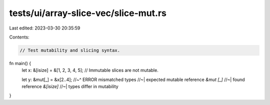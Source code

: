 tests/ui/array-slice-vec/slice-mut.rs
=====================================

Last edited: 2023-03-30 20:35:59

Contents:

.. code-block:: rs

    // Test mutability and slicing syntax.

fn main() {
    let x: &[isize] = &[1, 2, 3, 4, 5];
    // Immutable slices are not mutable.

    let y: &mut[_] = &x[2..4];
    //~^ ERROR mismatched types
    //~| expected mutable reference `&mut [_]`
    //~| found reference `&[isize]`
    //~| types differ in mutability
}


